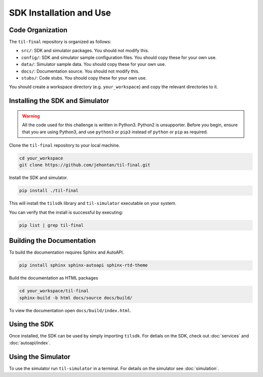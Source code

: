SDK Installation and Use
========================

Code Organization
-----------------

The ``til-final`` repository is organized as follows:

* ``src/``: SDK and simulator packages. You should not modify this.
* ``config/``: SDK and simulator sample configuration files. You should copy these for your own use.
* ``data/``: Simulator sample data. You should copy these for your own use.
* ``docs/``: Documentation source. You should not modify this.
* ``stubs/``: Code stubs. You should copy these for your own use.

You should create a workspace directory (e.g. ``your_workspace``) and copy the relevant
directories to it.


Installing the SDK and Simulator
--------------------------------

.. warning::
    All the code used for this challenge is written in Python3.
    Python2 is unsupporter. Before you begin, ensure that you 
    are using Python3, and use ``python3`` or ``pip3`` instead
    of ``python`` or ``pip`` as required.


.. todo::
    Update links for repository.

Clone the ``til-final`` repository to your local machine.

.. code-block:: sh

    cd your_workspace
    git clone https://github.com/jehontan/til-final.git


Install the SDK and simulator.

.. code-block:: sh

    pip install ./til-final


This will install the ``tilsdk`` library and ``til-simulator``
executable on your system.

You can verify that the install is successful by executing:

.. code-block:: sh

    pip list | grep til-final


Building the Documentation
--------------------------

To build the documentation requires Sphinx and AutoAPI.

.. code-block:: sh

    pip install sphinx sphinx-autoapi sphinx-rtd-theme


Build the documentation as HTML packages

.. code-block:: sh

    cd your_workspace/til-final
    sphinx-build -b html docs/source docs/build/

To view the documentation open ``docs/build/index.html``. 


Using the SDK
--------------

Once installed, the SDK can be used by simply importing ``tilsdk``.
For detials on the SDK, check out :doc:`services` and :doc:`autoapi/index`.


Using the Simulator
-------------------

To use the simulator run ``til-simulator`` in a terminal. For details on
the simulator see :doc:`simulation`.